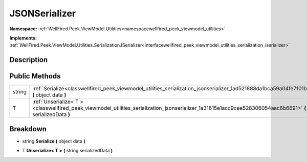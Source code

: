 .. _classwellfired_peek_viewmodel_utilities_serialization_jsonserializer:

JSONSerializer
===============

**Namespace:** :ref:`WellFired.Peek.ViewModel.Utilities<namespacewellfired_peek_viewmodel_utilities>`

**Implements:** :ref:`WellFired.Peek.ViewModel.Utilities.Serialization.ISerializer<interfacewellfired_peek_viewmodel_utilities_serialization_iserializer>`


Description
------------



Public Methods
---------------

+-------------+---------------------------------------------------------------------------------------------------------------------------------------------------------------------+
|string       |:ref:`Serialize<classwellfired_peek_viewmodel_utilities_serialization_jsonserializer_1ad521888da1bca59a04fe7101b30b014c>` **(** object data **)**                    |
+-------------+---------------------------------------------------------------------------------------------------------------------------------------------------------------------+
|T            |:ref:`Unserialize< T ><classwellfired_peek_viewmodel_utilities_serialization_jsonserializer_1a31615e1acc9cee528306054aac6b6691>` **(** string serializedData **)**   |
+-------------+---------------------------------------------------------------------------------------------------------------------------------------------------------------------+

Breakdown
----------

.. _classwellfired_peek_viewmodel_utilities_serialization_jsonserializer_1ad521888da1bca59a04fe7101b30b014c:

- string **Serialize** **(** object data **)**

.. _classwellfired_peek_viewmodel_utilities_serialization_jsonserializer_1a31615e1acc9cee528306054aac6b6691:

- T **Unserialize< T >** **(** string serializedData **)**

